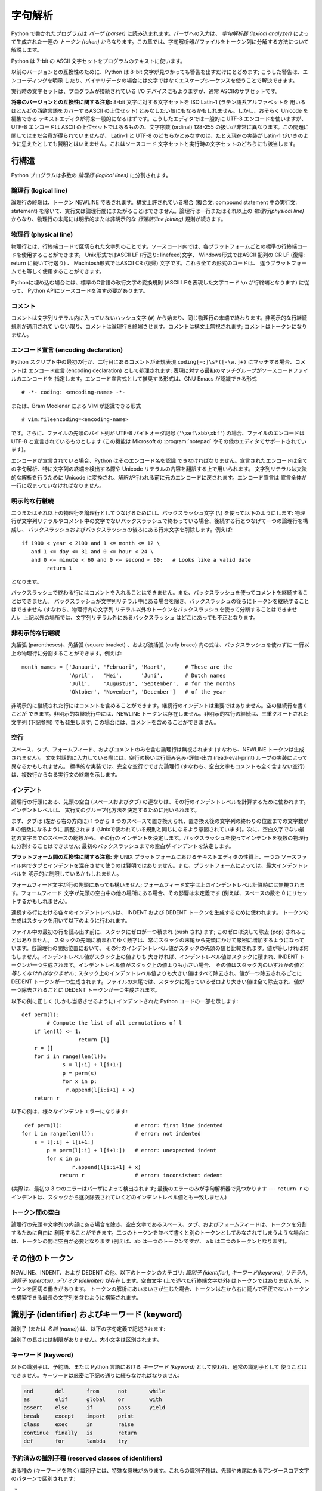 
.. _lexical:

********
字句解析
********

.. index::
   single: lexical analysis
   single: parser
   single: token

Python で書かれたプログラムは *パーザ (parser)* に読み込まれます。パーザへの入力は、 *字句解析器 (lexical analyzer)*
によって生成された一連の *トークン (token)* からなります。この章では、字句解析器がファイルをトークン列に分解する方法について解説します。

Python は 7-bit の ASCII 文字セットをプログラムのテキストに使います。

.. versionadded:: 2.3
   エンコード宣言を使って、文字列リテラルやコメントに ASCII ではない文字セットが使われていることを明示できます。.

以前のバージョンとの互換性のために、Python は 8-bit 文字が見つかっても警告を出すだけにとどめます; こうした警告は、エンコーディングを明示
したり、バイナリデータの場合には文字ではなくエスケープシーケンスを使うことで解決できます。

実行時の文字セットは、プログラムが接続されている I/O デバイスにもよりますが、通常 ASCIIのサブセットです。

**将来のバージョンとの互換性に関する注意:**  8-bit 文字に対する文字セットを ISO Latin-1 (ラテン語系アルファベットを
用いるほとんどの西欧言語をカバーするASCII の上位セット) とみなしたい気にもなるかもしれません。しかし、おそらく Unicode を編集できる
テキストエディタが将来一般的になるはずです。こうしたエディタでは一般的に UTF-8 エンコードを使いますが、UTF-8 エンコードは ASCII
の上位セットではあるものの、文字序数 (ordinal) 128-255 の扱いが非常に異なります。この問題に関してはまだ合意が得られていませんが、
Latin-1 と UTF-8 のどちらかとみなすのは、たとえ現在の実装が Latin-1 びいきのように思えたとしても賢明とはいえません。これはソースコード
文字セットと実行時の文字セットのどちらにも該当します。


.. _line-structure:

行構造
======

.. index:: single: line structure

Python プログラムは多数の *論理行 (logical lines)* に分割されます。


.. _logical:

論理行 (logical line)
---------------------

.. index::
   single: logical line
   single: physical line
   single: line joining
   single: NEWLINE token

論理行の終端は、トークン NEWLINE で表されます。構文上許されている場合 (複合文: compound statement 中の実行文:
statement) を除いて、実行文は論理行間にまたがることはできません。論理行は一行またはそれ以上の *物理行(physical line)*
からなり、物理行の末尾には明示的または非明示的な *行連結(line joining)*  規則が続きます。


.. _physical:

物理行 (physical line)
----------------------

物理行とは、行終端コードで区切られた文字列のことです。ソースコード内では、各プラットフォームごとの標準の行終端コードを使用することができます。
Unix形式ではASCII LF (行送り: linefeed)文字、 Windows形式ではASCII 配列の CR LF (復帰: return
に続いて行送り) 、 Macintosh形式ではASCII CR (復帰) 文字です。これら全ての形式のコードは、
違うプラットフォームでも等しく使用することができます。

Pythonに埋め込む場合には、標準のC言語の改行文字の変換規則 (ASCII LFを表現した文字コード ``\n`` が行終端となります) に従って、
Python APIにソースコードを渡す必要があります。


.. _comments:

コメント
--------

.. index::
   single: comment
   single: hash character

コメントは文字列リテラル内に入っていないハッシュ文字 (``#``) から始まり、同じ物理行の末端で終わります。非明示的な行継続規則が適用されて
いない限り、コメントは論理行を終端させます。コメントは構文上無視されます; コメントはトークンになりません。


.. _encodings:

エンコード宣言 (encoding declaration)
-------------------------------------

.. index::
   single: source character set
   single: encodings

Python スクリプト中の最初の行か、二行目にあるコメントが正規表現 ``coding[=:]\s*([-\w.]+)`` にマッチする場合、コメントは
エンコード宣言 (encoding declaration) として処理されます; 表現に対する最初のマッチグループがソースコードファイルのエンコードを
指定します。エンコード宣言式として推奨する形式は、GNU Emacs が認識できる形式 ::

   # -*- coding: <encoding-name> -*-

または、Bram Moolenar による VIM が認識できる形式 ::

   # vim:fileencoding=<encoding-name>

です。さらに、ファイルの先頭のバイト列が UTF-8 バイトオーダ記号 (``'\xef\xbb\xbf'``) の場合、ファイルのエンコードは UTF-8
と宣言されているものとします (この機能は Microsoft の :program:`notepad` やその他のエディタでサポートされています)。

エンコードが宣言されている場合、Python はそのエンコード名を認識
できなければなりません。宣言されたエンコードは全ての字句解析、特に文字列の終端を検出する際や Unicode リテラルの内容を翻訳する上で用いられます。
文字列リテラルは文法的な解析を行うために Unicode に変換され、解釈が行われる前に元のエンコードに戻されます。エンコード宣言は
宣言全体が一行に収まっていなければなりません。

.. XXX there should be a list of supported encodings.

.. _explicit-joining:

明示的な行継続
--------------

.. index::
   single: physical line
   single: line joining
   single: line continuation
   single: backslash character

二つまたはそれ以上の物理行を論理行としてつなげるためには、バックスラッシュ文字 (``\``) を使って以下のようにします:
物理行が文字列リテラルやコメント中の文字でないバックスラッシュで終わっている場合、後続する行とつなげて一つの論理行を構成し、
バックスラッシュおよびバックスラッシュの後ろにある行末文字を削除します。例えば::

   if 1900 < year < 2100 and 1 <= month <= 12 \
      and 1 <= day <= 31 and 0 <= hour < 24 \
      and 0 <= minute < 60 and 0 <= second < 60:   # Looks like a valid date
           return 1

となります。

バックスラッシュで終わる行にはコメントを入れることはできません。また、バックスラッシュを使ってコメントを継続することはできません。
バックスラッシュが文字列リテラル中にある場合を除き、バックスラッシュの後ろにトークンを継続することはできません (すなわち、物理行内の文字列
リテラル以外のトークンをバックスラッシュを使って分断することはできません)。上記以外の場所では、文字列リテラル外にあるバックスラッシュ
はどこにあっても不正となります。


.. _implicit-joining:

非明示的な行継続
----------------

丸括弧 (parentheses)、角括弧 (square bracket) 、および波括弧 (curly brace) 内の式は、バックスラッシュを使わずに
一行以上の物理行に分割することができます。例えば::

   month_names = ['Januari', 'Februari', 'Maart',      # These are the
                  'April',   'Mei',      'Juni',       # Dutch names
                  'Juli',    'Augustus', 'September',  # for the months
                  'Oktober', 'November', 'December']   # of the year

非明示的に継続された行にはコメントを含めることができます。継続行のインデントは重要ではありません。空の継続行を書くことが
できます。非明示的な継続行中には、NEWLINE トークンは存在しません。非明示的な行の継続は、三重クオートされた文字列 (下記参照) でも発生します;
この場合には、コメントを含めることができません。


.. _blank-lines:

空行
----

.. index:: single: blank line

スペース、タブ、フォームフィード、およびコメントのみを含む論理行は無視されます (すなわち、NEWLINE トークンは生成されません)。
文を対話的に入力している際には、空行の扱いは行読み込み-評価-出力 (read-eval-print) ループの実装によって異なるかもしれません。
標準的な実装では、完全な空行でできた論理行 (すなわち、空白文字もコメントも全く含まない空行) は、複数行からなる実行文の終端を示します。


.. _indentation:

インデント
----------

.. index::
   single: indentation
   single: whitespace
   single: leading whitespace
   single: space
   single: tab
   single: grouping
   single: statement grouping

論理行の行頭にある、先頭の空白 (スペースおよびタブ) の連なりは、その行のインデントレベルを計算するために使われます。インデントレベルは、
実行文のグループ化方法を決定するために用いられます。

まず、タブは (左から右の方向に) 1 つから 8 つのスペースで置き換えられ、置き換え後の文字列の終わりの位置までの文字数が 8 の倍数になるように
調整されます (Unixで使われている規則と同じになるよう意図されています)。次に、空白文字でない最初の文字までのスペースの総数から、その行の
インデントを決定します。バックスラッシュを使ってインデントを複数の物理行に分割することはできません; 最初のバックスラッシュまでの空白が
インデントを決定します。

**プラットフォーム間の互換性に関する注意:**  非 UNIX プラットフォームにおけるテキストエディタの性質上、一つの
ソースファイル内でタブとインデントを混在させて使うのは賢明ではありません。また、プラットフォームによっては、最大インデントレベルを
明示的に制限しているかもしれません。

フォームフィード文字が行の先頭にあっても構いません; フォームフィード文字は上のインデントレベル計算時には無視されます。フォームフィード
文字が先頭の空白中の他の場所にある場合、その影響は未定義です (例えば、スペースの数を 0 にリセットするかもしれません)。

.. index::
   single: INDENT token
   single: DEDENT token

連続する行における各々のインデントレベルは、 INDENT および DEDENT トークンを生成するために使われます。
トークンの生成はスタックを用いて以下のように行われます。

ファイル中の最初の行を読み出す前に、スタックにゼロが一つ積まれ (push され) ます; このゼロは決して除去 (pop) されることはありません。
スタックの先頭に積まれてゆく数字は、常にスタックの末尾から先頭にかけて厳密に増加するようになっています。各論理行の開始位置において、
その行のインデントレベル値がスタックの先頭の値と比較されます。値が等しければ何もしません。インデントレベル値がスタック上の値よりも
大きければ、インデントレベル値はスタックに積まれ、INDENT トークンが一つ生成されます。インデントレベル値がスタック上の値よりも小さい場合、
その値はスタック内のいずれかの値と *等しくなければなりません* ; スタック上のインデントレベル値よりも大きい値はすべて除去され、値が一つ除去されるごとに
DEDENT トークンが一つ生成されます。ファイルの末尾では、スタックに残っているゼロより大きい値は全て除去され、値が一つ除去されるごとに DEDENT
トークンが一つ生成されます。

以下の例に正しく (しかし当惑させるように) インデントされた Python コードの一部を示します::

   def perm(l):
           # Compute the list of all permutations of l
       if len(l) <= 1:
                     return [l]
       r = []
       for i in range(len(l)):
                s = l[:i] + l[i+1:]
                p = perm(s)
                for x in p:
                 r.append(l[i:i+1] + x)
       return r

以下の例は、様々なインデントエラーになります::

    def perm(l):                       # error: first line indented
   for i in range(len(l)):             # error: not indented
       s = l[:i] + l[i+1:]
           p = perm(l[:i] + l[i+1:])   # error: unexpected indent
           for x in p:
                   r.append(l[i:i+1] + x)
               return r                # error: inconsistent dedent

(実際は、最初の 3 つのエラーはパーザによって検出されます; 最後のエラーのみが字句解析器で見つかります --- ``return r`` の
インデントは、スタックから逐次除去されていくどのインデントレベル値とも一致しません)


.. _whitespace:

トークン間の空白
----------------

論理行の先頭や文字列の内部にある場合を除き、空白文字であるスペース、タブ、およびフォームフィードは、トークンを分割するために自由に
利用することができます。二つのトークンを並べて書くと別のトークンとしてみなされてしまうような場合には、トークンの間に空白が必要となります (例えば、ab
は一つのトークンですが、 a b は二つのトークンとなります)。


.. _other-tokens:

その他のトークン
================

NEWLINE、INDENT、および DEDENT の他、以下のトークンのカテゴリ: *識別子 (identifier)*,
*キーワード(keyword)*, *リテラル*, *演算子 (operator)*, *デリミタ (delimiter)*
が存在します。空白文字 (上で述べた行終端文字以外) はトークンではありませんが、トークンを区切る働きがあります。
トークンの解析にあいまいさが生じた場合、トークンは左から右に読んで不正でないトークンを構築できる最長の文字列を含むように構築されます。


.. _identifiers:

識別子 (identifier) およびキーワード (keyword)
==============================================

.. index::
   single: identifier
   single: name

識別子 (または *名前 (name)*) は、以下の字句定義で記述されます:

.. productionlist::
   identifier: (`letter`|"_") (`letter` | `digit` | "_")*
   letter: `lowercase` | `uppercase`
   lowercase: "a"..."z"
   uppercase: "A"..."Z"
   digit: "0"..."9"

識別子の長さには制限がありません。大小文字は区別されます。


.. _keywords:

キーワード (keyword)
--------------------

.. index::
   single: keyword
   single: reserved word

以下の識別子は、予約語、または Python 言語における *キーワード (keyword)* として使われ、通常の識別子として
使うことはできません。キーワードは厳密に下記の通りに綴らなければなりません:

.. sourcecode:: text

   and       del       from      not       while
   as        elif      global    or        with
   assert    else      if        pass      yield
   break     except    import    print
   class     exec      in        raise
   continue  finally   is        return
   def       for       lambda    try

.. % When adding keywords, use reswords.py for reformatting

.. versionchanged:: 2.4
   このバージョンから :const:`None` は定数になり、
   組み込みオブジェクト :const:`None` の名前としてコンパイラに認識されるようになりました。これは予約語ではありませんが、
   これに他のオブジェクトを割り当てることはできません。

.. versionchanged:: 2.5
   ``with_statement`` 機能をfuture文によって有効にしたときにのみ、
   キーワード :keyword:`as` と :keyword:`with` は認識されます。
   この機能はPython 2.6で正式に有効になる予定です。詳しくは、
   :ref:`with` 節を参照してください。 :keyword:`as` と :keyword:`with` を識別子として使用した場合は、
   たとえfuture文で ``with_statement`` が有効になっていなかったとしても常にワーニングが表示されます。


.. _id-classes:

予約済みの識別子種 (reserved classes of identifiers)
----------------------------------------------------

ある種の (キーワードを除く) 識別子には、特殊な意味があります。これらの識別子種は、先頭や末尾にあるアンダースコア文字のパターンで区別されます:

``_*``
   この識別子は ``from module import *`` で import されません。
   対話インタプリタでは、最も最近行われた値評価の結果を記憶するために特殊な識別子 ``_`` が使われます; この識別子は :mod:`__builtin__`
   モジュール内に記憶されます。対話モードでない場合、 ``_`` には特殊な意味はなく、定義されていません。
   :ref:`import` を参照してください。

   .. note::

      名前 ``_`` は、しばしば国際化 (internationalization) と共に用いられます; この慣習についての詳しい情報は、
      :mod:`gettext` 参照してください。

``__*__``
   システムで定義された (system-defined) 名前です。これらの名前はインタプリタと (標準ライブラリを含む) 実装上で定義されています;
   現行のシステムでの名前は :ref:`specialnames` などで話題に挙げられています。
   Python の将来のバージョンではより多くの名前が定義されることになります。
   *あらゆる* ``__*__`` の名前の利用は、文脈に関わらず、明示的に記録されまないので、
   警告無く損害に合う危険に晒すことになります。

``__*``
   クラスプライベート (class-private) な名前です。このカテゴリに属する名前は、クラス定義のコンテキスト上で用いられた場合、基底クラスと
   派生クラスの "プライベートな" 属性間で名前衝突が起こるのを防ぐために書き直されます。  :ref:`atom-identifiers`
   を参照してください。


.. _literals:

リテラル (literal)
==================

リテラル (literal) とは、いくつかの組み込み型の定数を表記したものです。

.. index::
   single: literal
   single: constant


.. _strings:

文字列リテラル
--------------

.. index:: single: string literal

文字列リテラルは以下の字句定義で記述されます:

.. index:: single: ASCII@ASCII

.. productionlist::
   stringliteral: [`stringprefix`](`shortstring` | `longstring`)
   stringprefix: "r" | "u" | "ur" | "R" | "U" | "UR" | "Ur" | "uR"
               : | "b" | "B" | "br" | "Br" | "bR" | "BR"
   shortstring: "'" `shortstringitem`* "'" | '"' `shortstringitem`* '"'
   longstring: "'''" `longstringitem`* "'''"
             : | '"""' `longstringitem`* '"""'
   shortstringitem: `shortstringchar` | `escapeseq`
   longstringitem: `longstringchar` | `escapeseq`
   shortstringchar: <any source character except "\" or newline or the quote>
   longstringchar: <any source character except "\">
   escapeseq: "\" <any ASCII character>

上記の生成規則で示されていない文法的な制限が一つあります。それは文字列リテラルの :token:`stringprefix` と残りの部分の間に
空白を入れてはならないということです。ソースコード文字セット (source character set) はエンコード宣言で決まります．エンコード
宣言がない場合には ASCII になります． :ref:`encodings` 節を参照してください．

.. index::
   single: triple-quoted string
   single: Unicode Consortium
   single: string; Unicode

より平易な説明: 文字列リテラルは、対応する一重引用符 (``'``) または二重引用符 (``"``) で囲われます。また、対応する三連の一重引用符
や二重引用符で囲うこともできます  (通常、 *三重クオート文字列: triple-quoted string* として参照されます)。バックスラッシュ
(``\``) 文字を使って、ある文字を例えば改行文字やバックスラッシュ自体、クオート文字といった別の意味を持つようにエスケープすることができます。
文字列リテラルの前には、オプションとして ``'r'`` または ``'R'`` 一文字を接頭してもかまいません; このような文字列は :dfn:`raw
文字列 (raw string)` と呼ばれ、バックスラッシュによるエスケープシーケンスの解釈規則が異なります。 ``'u'`` や ``'U'``
を接頭すると、文字列は Unicode 文字列 (Unicode string) になります。Unicode 文字列は Unicode コンソーシアムおよび
ISO 10646 で定義されている Unicode 文字セットを使います。Unicode 文字列では、文字セットに加えて、以下で説明するような
エスケープシーケンスを利用できます。
``'b'`` または ``'B'`` の接頭辞は Python 2 では無視されます。
これは、(例えば、コードが 2to3 で自動的に変換されるときなどに) Python 3 で
バイト列リテラルとなるべきであることを示します。
``'u'`` または ``'b'`` 接頭辞のあとに ``'r'`` 接頭辞を続けることもできます。


三重クオート文字列中には、三連のエスケープされないクオート文字で文字列を終端してしまわないかぎり、エスケープされていない改行やクオートを書くことができます
(さらに、それらはそのまま文字列中に残ります)。 (ここでいう "クオート" とは、文字列の囲みを開始するときに使った文字を示し、 ``'`` か ``"``
のいずれかです)。

.. index::
   single: physical line
   single: escape sequence
   single: Standard C
   single: C

``'r'`` または ``'R'`` 接頭文字がつかないかぎり、文字列中のエスケープシーケンスは標準 C で使われているのと同様の
法則にしたがって解釈されます。以下に Python で認識されるエスケープシーケンスを示します:

+----------------------+------------------------------------------------+-------+
| エスケープシーケンス | 意味                                           | 備考  |
+======================+================================================+=======+
| ``\newline``         | 無視                                           |       |
+----------------------+------------------------------------------------+-------+
| ``\\``               | バックスラッシュ (``\``)                       |       |
+----------------------+------------------------------------------------+-------+
| ``\'``               | 一重引用符 (``'``)                             |       |
+----------------------+------------------------------------------------+-------+
| ``\"``               | 二重引用符 (``"``)                             |       |
+----------------------+------------------------------------------------+-------+
| ``\a``               | ASCII 端末ベル (BEL)                           |       |
+----------------------+------------------------------------------------+-------+
| ``\b``               | ASCII バックスペース (BS)                      |       |
+----------------------+------------------------------------------------+-------+
| ``\f``               | ASCII フォームフィード (FF)                    |       |
+----------------------+------------------------------------------------+-------+
| ``\n``               | ASCII 行送り (LF)                              |       |
+----------------------+------------------------------------------------+-------+
| ``\N{name}``         | Unicode データベース中で名前 *name* を持つ文字 |       |
|                      | (Unicode のみ)                                 |       |
+----------------------+------------------------------------------------+-------+
| ``\r``               | ASCII 復帰 (CR)                                |       |
+----------------------+------------------------------------------------+-------+
| ``\t``               | ASCII 水平タブ (TAB)                           |       |
+----------------------+------------------------------------------------+-------+
| ``\uxxxx``           | 16-bit の 16 進数値 *xxxx* を持つ文字          | \(1)  |
|                      | (Unicode のみ)                                 |       |
+----------------------+------------------------------------------------+-------+
| ``\Uxxxxxxxx``       | 32-bit の 16 進数値 *xxxxxxxx*                 | \(2)  |
|                      | を持つ文字 (Unicode のみ)                      |       |
+----------------------+------------------------------------------------+-------+
| ``\v``               | ASCII 水平タブ (VT)                            |       |
+----------------------+------------------------------------------------+-------+
| ``\ooo``             | 8 進数値 *ooo* を持つ文字                      | (3,5) |
+----------------------+------------------------------------------------+-------+
| ``\xhh``             | 16 進数値 *hh* を持つ文字                      | (4,5) |
+----------------------+------------------------------------------------+-------+

.. index:: single: ASCII@ASCII

備考:

(1)
   サロゲートペアの断片を形成する個々のコード単位は、このエスケープシーケンスでエンコードすることができます。

(2)
   Unicode 文字はすべてこの方法でエンコードできますが、 Python が 16-bit コード単位を扱うようにコンパイルされている
   (デフォルトの設定です) 場合、基本多言語面 (Basic Multilingual Plane, BMP)  外の文字はサロゲートペア (surrogate
   pair) を使ってエンコードすることになります。サロゲートペアの断片を形成する個々のコード単位は
   このエスケープシーケンスを使ってエンコードすることができます。

(3)
   標準 C と同じく、最大で 3 桁の 8 進数まで受理します。

(4)
   標準 C とは違い、ちょうど 2 桁の 16 進数しか受理されません。

(5)
   文字列リテラル中では， 16 進および 8 進エスケープはエスケープの示すバイト文字になります．そのバイト文字がソース文字セットで
   エンコードされている保証はありません．Unicode リテラル中では，エスケープ文字はエスケープ文字の表現する値を持つ Unicode 文字になります．

.. index:: single: unrecognized escape sequence

標準の C とは違い、認識されなかったエスケープシーケンスはそのまま文字列中に残されます。すなわち。 *バックスラッシュも文字列中に残ります。*
(この挙動はデバッグの際に便利です: エスケープシーケンスを誤入力した場合、その結果として出力に失敗しているのが用意にわかります) テーブル中で
"(Unicode のみ)" と書かれたエスケープシーケンスは、非 Unicode 文字列リテラル中では認識されないエスケープシーケンスのカテゴリに
分類されるので注意してください。

接頭文字 ``'r'`` または ``'R'`` がある場合、バックスラッシュの後にくる文字はそのまま文字列中に入り、*バックスラッシュは全て
文字列中に残されます*。例えば、文字列リテラル ``r"\n"`` は二つの文字: バックスラッシュと小文字の ``'n'`` からなる文字列を表すことに
なります。引用符はバックスラッシュでエスケープすることができますが、バックスラッシュ自体も残ってしまいます; 例えば、 ``r"\""`` は不正でない
文字列リテラルで、バックスラッシュと二重引用符からなる文字列を表します;  ``r"\"`` は正しくない文字列リテラルです (raw 文字列を奇数個連なった
バックスラッシュで終わらせることはできません)。厳密にいえば、 (バックスラッシュが直後のクオート文字をエスケープしてしまうため) 
*raw文字列を単一のバックスラッシュで終わらせることはできない*
ということになります。また、バックスラッシュの直後に改行がきても、行継続を意味する *のではなく*
、それら二つの文字として解釈されるので注意してください。

``'r'`` および ``'R'`` 接頭文字を ``'u'`` や ``'U'`` と合わせて使った場合、 ``\uXXXX`` および
``\UXXXXXXXX`` エスケープシーケンスは処理されますが、 *その他のバックスラッシュはすべて文字列中に残されます* 。例えば、文字列リテラル
``ur"\u0062\n"`` は、3つの Unicode 文字:  'LATIN SMALL LETTER B' (ラテン小文字 B)、'REVERSE
SOLIDUS' (逆向き斜線)、および 'LATIN SMALL LETTER N' (ラテン小文字 N) を表します。
バックスラッシュの前にバックスラッシュをつけてエスケープすることはできます; しかし、バックスラッシュは両方とも文字列中に残されます。
その結果、 ``\uXXXX`` エスケープシーケンスは、バックスラッシュが奇数個連なっている場合にのみ認識されます。


.. _string-catenation:

文字列リテラルの結合 (concatenation)
------------------------------------

複数の文字列リテラルは、互いに異なる引用符を使っていても  (空白文字で区切って) 隣接させることができ、その意味は各々の文字列を
結合したものと同じになります。したがって、 ``"hello" 'world'`` は ``"helloworld"``
と同じになります。この機能を使うと、長い文字列を分離して、複数行にまたがらせる際に便利です。また、部分文字列ごとに
コメントを追加することもできます。例えば::

   re.compile("[A-Za-z_]"       # letter or underscore
              "[A-Za-z0-9_]*"   # letter, digit or underscore
             )

この機能は文法レベルで定義されていますが、スクリプトをコンパイルする際の処理として実現されることに注意してください。実行時に文字列表現を結合したければ、
'+' 演算子を使わなければなりません。また、リテラルの結合においては、結合する各要素に異なる引用符形式を使える (raw 文字列
と三重引用符を混ぜることさえできます) ので注意してください。


.. _numbers:

数値リテラル
------------

数値リテラルは 4 種類あります: 整数 (plain integer)、長整数 (long integer)、浮動小数点数 (floating point
number)、そして虚数 (imaginary number) です。複素数のためのリテラルはありません (複素数は実数と虚数の和で作ることができます)。

.. index::
   single: number
   single: numeric literal
   single: integer literal
   single: plain integer literal
   single: long integer literal
   single: floating point literal
   single: hexadecimal literal
   single: binary literal
   single: octal literal
   single: decimal literal
   single: imaginary literal
   single: complex; literal

数値リテラルには符号が含まれていないことに注意してください; ``-1`` のような句は、実際には単項演算子 (unary operator) '``-``'
とリテラル ``1`` を組み合わせたものです。


.. _integers:

整数および長整数リテラル
------------------------

整数および長整数リテラルは以下の字句定義で記述されます:

.. productionlist::
   longinteger: `integer` ("l" | "L")
   integer: `decimalinteger` | `octinteger` | `hexinteger` | `bininteger`
   decimalinteger: `nonzerodigit` `digit`* | "0"
   octinteger: "0" ("o" | "O") `octdigit`+ | "0" `octdigit`+
   hexinteger: "0" ("x" | "X") `hexdigit`+
   bininteger: "0" ("b" | "B") `bindigit`+
   nonzerodigit: "1"..."9"
   octdigit: "0"..."7"
   bindigit: "0" | "1"
   hexdigit: `digit` | "a"..."f" | "A"..."F"

長整数を表す末尾の文字は小文字の ``'l'`` でも大文字の ``'L'``  でもかまいませんが、 ``'l'`` は ``'1'`` に良く似ているので、
常に ``'L'`` を使うよう強く勧めます。

整数で表現できる最大の値よりも大きい整数のリテラル  (例えば 32-bit 整数を使っている場合には 2147483647) は、
長整数として表現できる値であれば受理されます。  [#]_ 値がメモリ上に収まるかどうかという問題を除けば、長整数リテラルには値域の制限がありません。

整数リテラル (最初の行) と長整数リテラル (二行目および三行目) の例を以下に示します::

   7     2147483647                        0177
   3L    79228162514264337593543950336L    0377L   0x100000000L
         79228162514264337593543950336             0xdeadbeef


.. _floating:

浮動小数点数リテラル
--------------------

浮動小数点数リテラルは以下の字句定義で記述されます:

.. productionlist::
   floatnumber: `pointfloat` | `exponentfloat`
   pointfloat: [`intpart`] `fraction` | `intpart` "."
   exponentfloat: (`intpart` | `pointfloat`) `exponent`
   intpart: `digit`+
   fraction: "." `digit`+
   exponent: ("e" | "E") ["+" | "-"] `digit`+

浮動小数点数における整数部と指数部は 8 進数のように見えることもありますが、10 を基数として解釈されるので注意してください。
例えば、 ``077e010`` は正しい表記であり、 ``77e10`` と同じ数を表します。浮動小数点数リテラルの取りうる値の範囲は実装に依存します。
浮動小数点数リテラルの例をいくつか示します::

   3.14    10.    .001    1e100    3.14e-10    0e0

数値リテラルには符号が含まれていないことに注意してください; ``-1`` のような句は、実際には単項演算子 (unary operator) '``-``'
とリテラル ``1`` を組み合わせたものです。


.. _imaginary:

虚数 (imaginary) リテラル
-------------------------

虚数リテラルは以下のような字句定義で記述されます:

.. productionlist::
   imagnumber: (`floatnumber` | `intpart`) ("j" | "J")

虚数リテラルは、実数部が 0.0 の複素数を表します。複素数は二つ組の浮動小数点型の数値で表され、それぞれの数値は浮動小数点型と同じ定義域の
範囲を持ちます。実数部がゼロでない浮動小数点を生成するには、 ``(3+4j)`` のように虚数リテラルに浮動小数点数を加算します。以下に虚数リテラルの
例をいくつか示します::

   3.14j   10.j    10j     .001j   1e100j  3.14e-10j


.. _operators:

演算子 (operator)
=================

.. index:: single: operators

以下のトークンは演算子です::

   +       -       *       **      /       //      %
   <<      >>      &       |       ^       ~
   <       >       <=      >=      ==      !=      <>

比較演算子 ``<>`` と ``!=`` は、同じ演算子について別の書き方をしたものです。書き方としては ``!=`` を推奨します; ``<>``
は時代遅れの書き方です。


.. _delimiters:

デリミタ (delimiter)
====================

.. index:: single: delimiters

以下のトークンは文法上のデリミタとして働きます::

   (       )       [       ]       {       }      @
   ,       :       .       `       =       ;
   +=      -=      *=      /=      //=     %=
   &=      |=      ^=      >>=     <<=     **=

浮動小数点数や虚数リテラル中にピリオドがあってもかまいません。ピリオド三つの列はスライス表記における省略符号 (ellipsis) として
特別な意味を持っています。リスト後半の累算代入演算子 (augmented assignment operator) は、字句的にはデリミタとして振舞いますが、
演算も行います。

以下の印字可能 ASCII 文字は、他のトークンの一部として特殊な意味を持っていたり、字句解析器にとって重要な意味を持っています::

   '       "       #       \

.. index:: single: ASCII@ASCII

以下の印字可能 ASCII 文字は、Python では使われていません。これらの文字が文字列リテラルやコメントの外にある場合、無条件にエラーとなります::

   $       ?

.. rubric:: 注記

.. [#] バージョン 2.4 以前の Python では， 8 進および 16 進のリテラルのうち，通常の整数型として表現可能な値より大きく，かつ符号無しの
   32-bit (32-bit 演算を使う計算機の場合) 整数で表現できる最大値，すなわち  4294967296
   よりも小さな数は，リテラルを符号無し整数として表現した値から 4294967296 を引いて得られる負の整数として扱っていました．

